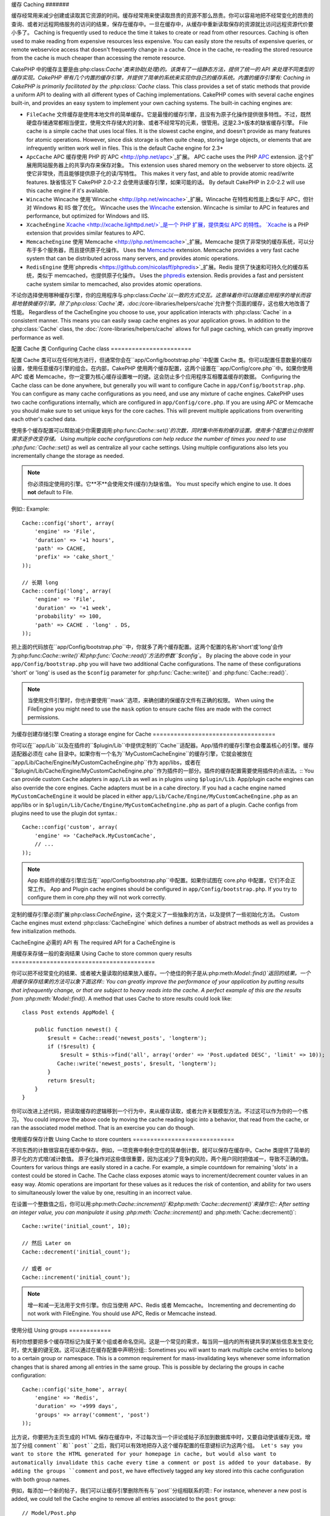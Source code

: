 缓存
Caching
#######

缓存经常用来减少创建或读取其它资源的时间。缓存经常用来使读取昂贵的资源不那么昂贵。你可以容易地把不经常变化的昂贵的查询、或者对远程网络服务的访问的结果，保存在缓存中。一旦在缓存中，从缓存中重新读取保存的资源就比访问远程资源代价要小多了。
Caching is frequently used to reduce the time it takes to create or read from
other resources.  Caching is often used to make reading from expensive
resources less expensive.  You can easily store the results of expensive queries,
or remote webservice access that doesn't frequently change in a cache.  Once
in the cache, re-reading the stored resource from the cache is much cheaper
than accessing the remote resource.

CakePHP 中的缓存主要是由:php:class:`Cache`类来协助(处理)的。该类有了一组静态方法，提供了统一的 API 来处理不同类型的缓存实现。CakePHP 带有几个内置的缓存引擎，并提供了简单的系统来实现你自己的缓存系统。内置的缓存引擎有:
Caching in CakePHP is primarily facilitated by the :php:class:`Cache` class.
This class provides a set of static methods that provide a uniform API to
dealing with all different types of Caching implementations.  CakePHP
comes with several cache engines built-in, and provides an easy system
to implement your own caching systems. The built-in caching engines are:

* ``FileCache`` 文件缓存是使用本地文件的简单缓存。它是最慢的缓存引擎，且没有为原子化操作提供很多特性。不过，既然硬盘存储通常都相当便宜，使用文件存储大的对象、或者不经常写的元素，很管用。这是2.3+版本的缺省缓存引擎。 File cache is a simple cache that uses local files. It
  is the slowest cache engine, and doesn't provide as many features for
  atomic operations.  However, since disk storage is often quite cheap,
  storing large objects, or elements that are infrequently written
  work well in files. This is the default Cache engine for 2.3+
* ``ApcCache`` APC 缓存使用 PHP 的`APC <http://php.net/apc>`_扩展。 APC cache uses the PHP `APC <http://php.net/apc>`_ extension.
  这个扩展用网站服务器上的共享内存来保存对象。
  This extension uses shared memory on the webserver to store objects.
  这使它非常快，而且能够提供原子化的读/写特性。
  This makes it very fast, and able to provide atomic read/write features.
  缺省情况下 CakePHP 2.0-2.2 会使用该缓存引擎，如果可能的话。
  By default CakePHP in 2.0-2.2 will use this cache engine if it's available.
* ``Wincache`` Wincache 使用`Wincache <http://php.net/wincache>`_扩展。Wincache 在特性和性能上类似于 APC，但针对 Windows 和 IIS 做了优化。 Wincache uses the `Wincache <http://php.net/wincache>`_
  extension.  Wincache is similar to APC in features and performance, but
  optimized for Windows and IIS.
* ``XcacheEngine`` `Xcache <http://xcache.lighttpd.net/>`_是一个 PHP 扩展，提供类似 APC 的特性。 `Xcache <http://xcache.lighttpd.net/>`_
  is a PHP extension that provides similar features to APC.
* ``MemcacheEngine`` 使用`Memcache <http://php.net/memcache>`_扩展。Memcache 提供了非常快的缓存系统，可以分布于多个服务器，而且提供原子化操作。 Uses the `Memcache <http://php.net/memcache>`_
  extension.  Memcache provides a very fast cache system that can be
  distributed across many servers, and provides atomic operations.
* ``RedisEngine`` 使用`phpredis <https://github.com/nicolasff/phpredis>`_扩展。Redis 提供了快速和可持久化的缓存系统，类似于 memcached，也提供原子化操作。 Uses the `phpredis <https://github.com/nicolasff/phpredis>`_
  extension. Redis provides a fast and persistent cache system similar to
  memcached, also provides atomic operations.

.. versionchanged:: 2.3
    FileEngine 总是缺省的缓存引擎。曾经一些人在 cli + web 两种环境中，遇到困难而无法正确设置和部署 APC。
    FileEngine is always the default cache engine.  In the past a number of people
    had difficulty setting up and deploying APC correctly both in cli + web.
    使用文件(缓存)，使得配置 CakePHP 对新的开发人员来说更简单了。
    Using files should make setting up CakePHP simpler for new developers.

不论你选择使用哪种缓存引擎，你的应用程序与:php:class:`Cache`以一致的方式交互。这意味着你可以随着应用程序的增长而容易地替换缓存引擎。除了:php:class:`Cache`类，:doc:`/core-libraries/helpers/cache`允许整个页面的缓存，这也极大地改善了性能。
Regardless of the CacheEngine you choose to use, your application interacts with
:php:class:`Cache` in a consistent manner.  This means you can easily swap cache engines
as your application grows. In addition to the :php:class:`Cache` class, the
:doc:`/core-libraries/helpers/cache` allows for full page caching, which
can greatly improve performance as well.


配置 Cache 类
Configuring Cache class
=======================

配置 Cache 类可以在任何地方进行，但通常你会在``app/Config/bootstrap.php``中配置 Cache 类。你可以配置任意数量的缓存设置，使用任意缓存引擎的组合。在内部，CakePHP 使用两个缓存配置，这两个设置在``app/Config/core.php``中。如果你使用 APC 或者 Memcache，你一定要为核心缓存设置唯一的键。这会防止多个应用程序互相覆盖缓存的数据。
Configuring the Cache class can be done anywhere, but generally
you will want to configure Cache in ``app/Config/bootstrap.php``.  You
can configure as many cache configurations as you need, and use any
mixture of cache engines.  CakePHP uses two cache configurations internally,
which are configured in ``app/Config/core.php``. If you are using APC or
Memcache you should make sure to set unique keys for the core caches.  This will
prevent multiple applications from overwriting each other's cached data.

使用多个缓存配置可以帮助减少你需要调用:php:func:`Cache::set()`的次数，同时集中所有的缓存设置。使用多个配置也让你按照需求逐步改变存储。
Using multiple cache configurations can help reduce the
number of times you need to use :php:func:`Cache::set()` as well as
centralize all your cache settings.  Using multiple configurations
also lets you incrementally change the storage as needed.

.. note::

    你必须指定使用的引擎。它**不**会使用文件(缓存)为缺省值。
    You must specify which engine to use. It does **not** default to
    File.

例如:: Example::

    Cache::config('short', array(
        'engine' => 'File',
        'duration' => '+1 hours',
        'path' => CACHE,
        'prefix' => 'cake_short_'
    ));

    // 长期 long
    Cache::config('long', array(
        'engine' => 'File',
        'duration' => '+1 week',
        'probability' => 100,
        'path' => CACHE . 'long' . DS,
    ));

把上面的代码放在``app/Config/bootstrap.php``中，你就多了两个缓存配置。这两个配置的名称'short'或'long'会作为:php:func:`Cache::write()`和:php:func:`Cache::read()`方法的参数``$config``。
By placing the above code in your ``app/Config/bootstrap.php`` you will
have two additional Cache configurations. The name of these
configurations 'short' or 'long' is used as the ``$config``
parameter for :php:func:`Cache::write()` and :php:func:`Cache::read()`.

.. note::

    当使用文件引擎时，你也许要使用``mask``选项，来确创建的保缓存文件有正确的权限。
    When using the FileEngine you might need to use the ``mask`` option to
    ensure cache files are made with the correct permissions.

为缓存创建存储引擎
Creating a storage engine for Cache
===================================

你可以在``app/Lib``以及在插件的``$plugin/Lib``中提供定制的``Cache``适配器。App/插件的缓存引擎也会覆盖核心的引擎。缓存适配器必须在 cahe 目录中。如果你有一个名为``MyCustomCacheEngine``的缓存引擎，它就会被放在``app/Lib/Cache/Engine/MyCustomCacheEngine.php``作为 app/libs，或者在``$plugin/Lib/Cache/Engine/MyCustomCacheEngine.php``作为插件的一部分。插件的缓存配置需要使用插件的点语法。::
You can provide custom ``Cache`` adapters in ``app/Lib`` as well
as in plugins using ``$plugin/Lib``. App/plugin cache engines can
also override the core engines. Cache adapters must be in a cahe
directory. If you had a cache engine named ``MyCustomCacheEngine``
it would be placed in either ``app/Lib/Cache/Engine/MyCustomCacheEngine.php``
as an app/libs or in ``$plugin/Lib/Cache/Engine/MyCustomCacheEngine.php`` as
part of a plugin. Cache configs from plugins need to use the plugin
dot syntax.::

    Cache::config('custom', array(
        'engine' => 'CachePack.MyCustomCache',
        // ...
    ));

.. note::

    App 和插件的缓存引擎应当在``app/Config/bootstrap.php``中配置。如果你试图在 core.php 中配置，它们不会正常工作。
    App and Plugin cache engines should be configured in
    ``app/Config/bootstrap.php``. If you try to configure them in core.php
    they will not work correctly.

定制的缓存引擎必须扩展:php:class:`CacheEngine`，这个类定义了一些抽象的方法，以及提供了一些初始化方法。
Custom Cache engines must extend :php:class:`CacheEngine` which defines
a number of abstract methods as well as provides a few initialization
methods.

CacheEngine 必需的 API 有
The required API for a CacheEngine is

.. php:class:: CacheEngine

    缓存使用的所有缓存引擎的基类。
    The base class for all cache engines used with Cache.

.. php:method:: write($key, $value, $config = 'default')

    :return: 成功与否的布尔值。boolean for success.

    将一个键的值写入缓存，可省略的字符串 $cofig 指定要写入的(缓存)配置名称。
    Write value for a key into cache, optional string $config
    specifies configuration name to write to.

.. php:method:: read($key)

    :return: 缓存的值，或者在失败时为 false。 The cached value or false for failure.

    从缓存读取一个键。返回 false 表明该项已失效或者不存在。
    Read a key from the cache.  Return false to indicate
    the entry has expired or does not exist.

.. php:method:: delete($key)

    :return: 成功时为布尔值 true。 Boolean true on success.

    从缓存中删除一个键。返回 false，表明该项不存在或者无法删除。
    Delete a key from the cache. Return false to indicate that
    the entry did not exist or could not be deleted.

.. php:method:: clear($check)

    :return: 成功时为布尔值 true。 Boolean true on success.

    从缓存删除所有键。如果 $check 为 true，你应当验证每个值实际上已经过期。
    Delete all keys from the cache.  If $check is true, you should
    validate that each value is actually expired.

.. php:method:: clearGroup($group)

    :return: 成功时为布尔值 true。 Boolean true on success.

    从缓存删除所有属于同一组的键。
    Delete all keys from the cache belonging to the same group.

.. php:method:: decrement($key, $offset = 1)

    :return: 成功时为布尔值 true。 Boolean true on success.

    把键对应的数字减一，并返回减一后的值。
    Decrement a number under the key and return decremented value

.. php:method:: increment($key, $offset = 1)

    :return: 成功时为布尔值 true。 Boolean true on success.

    把键对应的数字增一，并返回增一后的值。
    Increment a number under the key and return incremented value

.. php:method:: gc()

    不要求，但在资源失效时用于清理。
    Not required, but used to do clean up when resources expire.
    文件引擎用它来删除包含过期内容的文件。
    FileEngine uses this to delete files containing expired content.


用缓存来存储一般的查询结果
Using Cache to store common query results
=========================================

你可以把不经常变化的结果、或者被大量读取的结果放入缓存。一个绝佳的例子是从:php:meth:`Model::find()`返回的结果。一个用缓存保存结果的方法可以象下面这样::
You can greatly improve the performance of your application by putting
results that infrequently change, or that are subject to heavy reads into the
cache. A perfect example of this are the results from :php:meth:`Model::find()`.
A method that uses Cache to store results could look like::

    class Post extends AppModel {

        public function newest() {
            $result = Cache::read('newest_posts', 'longterm');
            if (!$result) {
                $result = $this->find('all', array('order' => 'Post.updated DESC', 'limit' => 10));
               Cache::write('newest_posts', $result, 'longterm');
            }
            return $result;
        }
    }

你可以改进上述代码，把读取缓存的逻辑移到一个行为中，来从缓存读取，或者允许关联模型方法。不过这可以作为你的一个练习。
You could improve the above code by moving the cache reading logic into
a behavior, that read from the cache, or ran the associated model method.
That is an exercise you can do though.


使用缓存保存计数
Using Cache to store counters
=============================

不同东西的计数很容易在缓存中保存。例如，一项竞赛中剩余空位的简单倒计数，就可以保存在缓存中。Cache 类提供了简单的原子化的方式增/减计数值。
原子化操作对这些值很重要，因为这减少了竞争的风险，两个用户同时把值减一，导致不正确的值。
Counters for various things are easily stored in a cache.  For example, a simple
countdown for remaining 'slots' in a contest could be stored in Cache. The
Cache class exposes atomic ways to increment/decrement counter values in an easy
way.  Atomic operations are important for these values as it reduces the risk of
contention, and ability for two users to simultaneously lower the value by one,
resulting in an incorrect value.

在设置一个整数值之后，你可以用:php:meth:`Cache::increment()`和:php:meth:`Cache::decrement()`来操作它::
After setting an integer value, you can manipulate it using
:php:meth:`Cache::increment()` and :php:meth:`Cache::decrement()`::

    Cache::write('initial_count', 10);

    // 然后 Later on
    Cache::decrement('initial_count');

    // 或者 or
    Cache::increment('initial_count');

.. note::

    增一和减一无法用于文件引擎。你应当使用 APC、Redis 或者 Memcache。
    Incrementing and decrementing do not work with FileEngine. You should use
    APC, Redis or Memcache instead.


使用分组
Using groups
============

.. versionadded:: 2.2

有时你想要把多个缓存项标记为属于某个组或者命名空间。这是一个常见的需求，每当同一组内的所有键共享的某些信息发生变化时，使大量的键无效。这可以通过在缓存配置中声明分组::
Sometimes you will want to mark multiple cache entries to belong to a certain
group or namespace. This is a common requirement for mass-invalidating keys
whenever some information changes that is shared among all entries in the same
group. This is possible by declaring the groups in cache configuration::

    Cache::config('site_home', array(
        'engine' => 'Redis',
        'duration' => '+999 days',
        'groups' => array('comment', 'post')
    ));

比方说，你要把为主页生成的 HTML 保存在缓存中，不过每次当一个评论或帖子添加到数据库中时，又要自动使该缓存无效。增加了分组 ``comment``和``post``之后，我们可以有效地把存入这个缓存配置的任意键标识为这两个组。
Let's say you want to store the HTML generated for your homepage in cache, but
would also want to automatically invalidate this cache every time a comment or
post is added to your database. By adding the groups ``comment`` and ``post``,
we have effectively tagged any key stored into this cache configuration with
both group names.

例如，每添加一个新的帖子，我们可以让缓存引擎删除所有与``post``分组相联系的项::
For instance, whenever a new post is added, we could tell the Cache engine to
remove all entries associated to the ``post`` group::

    // Model/Post.php

    public function afterSave($created) {
        if ($created) {
            Cache::clearGroup('post', 'site_home');
        }
    }

分组是在相同引擎和相同前缀的缓存配置之间共享的。如果你使用分组，并想利用分组删除，就为你所有的(缓存)配置选择一个共用的前缀。
Groups are shared across all cache configs using the same engine and same
prefix. If you are using groups and want to take advantage of group deletion,
choose a common prefix for all your configs.

缓存 API
Cache API
=========

.. php:class:: Cache

    CakePHP 中的 Cache 类提供了针对多个后端缓存系统的一个通用前端。不同的缓存配置和引擎可在 app/Config/core.php 中设置。
    The Cache class in CakePHP provides a generic frontend for several
    backend caching systems. Different Cache configurations and engines
    can be set up in your app/Config/core.php

.. php:staticmethod:: config($name = null, $settings = array())

    ``Cache::config()``用来创建额外的缓存配置。这些额外的配置可以有不同于缺省缓存配置的时间长度、引擎、路径或前缀。
    ``Cache::config()`` is used to create additional Cache
    configurations. These additional configurations can have different
    duration, engines, paths, or prefixes than your default cache
    config.

.. php:staticmethod:: read($key, $config = 'default')

    ``Cache::read()``用来从``$config``配置读取在``$key``键的缓存的值。如果 $config 为 null，则会使用缺省配置。如果是合法的缓存，``Cache::read()``会返回缓存的值，如果缓存已过期或不存在，就返回``false``。缓存的内容也许会估值为 false，所以一定要使用严格的比较符``===``或者``!==``。
    ``Cache::read()`` is used to 比较符read the cached value stored under
    ``$key`` from the ``$config``. If $config is null the default
    config will be used. ``Cache::read()`` will return the cached value
    if it is a valid cache or ``false`` if the cache has expired or
    doesn't exist. The contents of the cache might evaluate false, so
    make sure you use the strict comparison operator ``===`` or
    ``!==``.

    例如:: For example::

        $cloud = Cache::read('cloud');

        if ($cloud !== false) {
            return $cloud;
        }

        // generate cloud data
        // ...

        // store data in cache
        Cache::write('cloud', $cloud);
        return $cloud;


.. php:staticmethod:: write($key, $value, $config = 'default')

    ``Cache::write()``会把 $value 写入缓存。之后你可以通过``$key``找到它，读取或删除这个值。你也可以指定一个可省略的(缓存)配置来保存要缓存的值。如果``$config``没有指定，缺省值就会被使用。``Cache::write()``可以保存任意类型的对象，很适合保存模型查找的结果::
    ``Cache::write()`` will write a $value to the Cache. You can read or
    delete this value later by referring to it by ``$key``. You may
    specify an optional configuration to store the cache in as well. If
    no ``$config`` is specified, default will be used. ``Cache::write()``
    can store any type of object and is ideal for storing results of
    model finds::

        if (($posts = Cache::read('posts')) === false) {
            $posts = $this->Post->find('all');
            Cache::write('posts', $posts);
        }

    使用``Cache::write()``和``Cache::read()``，可以轻易地减少访问数据库读取帖子的次数
    Using ``Cache::write()`` and ``Cache::read()`` to easily reduce the number
    of trips made to the database to fetch posts.

.. php:staticmethod:: delete($key, $config = 'default')

    ``Cache::delete()``让你从缓存的存储中完全删除一个缓存的对象。
    ``Cache::delete()`` will allow you to completely remove a cached
    object from the Cache store.

.. php:staticmethod:: set($settings = array(), $value = null, $config = 'default')

    ``Cache::set()``让你暂时对一个操作覆盖缓存配置的设置。如果你用``Cache::set()``为写操作改变了设置，你应当在读取数据之前也要使用``Cache::set()``。如果你不这么做，读取该缓存键时，缺省设置就会被使用。::
    ``Cache::set()`` allows you to temporarily override a cache config's
    settings for one operation (usually a read or write). If you use
    ``Cache::set()`` to change the settings for a write, you should
    also use ``Cache::set()`` before reading the data back in. If you
    fail to do so, the default settings will be used when the cache key
    is read.::

        Cache::set(array('duration' => '+30 days'));
        Cache::write('results', $data);

        // 之后 Later on

        Cache::set(array('duration' => '+30 days'));
        $results = Cache::read('results');

    如果你发现自己不断地调用``Cache::set()``，那么也许你应当创建一个新的:php:func:`Cache::config()`。这就消除了调用``Cache::set()``的必要。
    If you find yourself repeatedly calling ``Cache::set()`` then perhaps
    you should create a new :php:func:`Cache::config()`. This will remove the
    need to call ``Cache::set()``.

.. php:staticmethod:: increment($key, $offset = 1, $config = 'default')

    原子化的增加存储在缓存中的值。适合用于修改计数器或者信号灯(semaphore)类型的值。
    Atomically increment a value stored in the cache engine. Ideal for
    modifying counters or semaphore type values.

.. php:staticmethod:: decrement($key, $offset = 1, $config = 'default')

    原子化的减小存储在缓存中的值。适合用于修改计数器或者信号灯(semaphore)类型的值。
    Atomically decrement a value stored in the cache engine. Ideal for
    modifying counters or semaphore type values.

.. php:staticmethod:: clear($check, $config = 'default')

    将一个缓存配置所有的值删除。对象 Apc、Memcache 和 Wincache 这样的引擎，缓存配置的前缀用来生成缓存项。请确保不同的引擎配置有不同的前缀。
    Destroy all cached values for a cache configuration.  In engines like Apc,
    Memcache and Wincache, the cache configuration's prefix is used to remove
    cache entries.  Make sure that different cache configurations have different
    prefixes.

.. php:method:: clearGroup($group, $config = 'default')

    :return: 当成功时为布尔值 true。 Boolean true on success.

    从缓存删除属于同一组的所有键。
    Delete all keys from the cache belonging to the same group.

.. php:staticmethod:: gc($config)

    垃圾收集缓存配置中的项。这主要被文件缓存使用。这应当被任何需要手动回收缓存数据的缓存引擎实现。
    Garbage collects entries in the cache configuration.  This is primarily
    used by FileEngine. It should be implemented by any Cache engine
    that requires manual eviction of cached data.


.. meta::
    :title lang=en: Caching
    :keywords lang=en: uniform api,xcache,cache engine,cache system,atomic operations,php class,disk storage,static methods,php extension,consistent manner,similar features,apc,memcache,queries,cakephp,elements,servers,memory